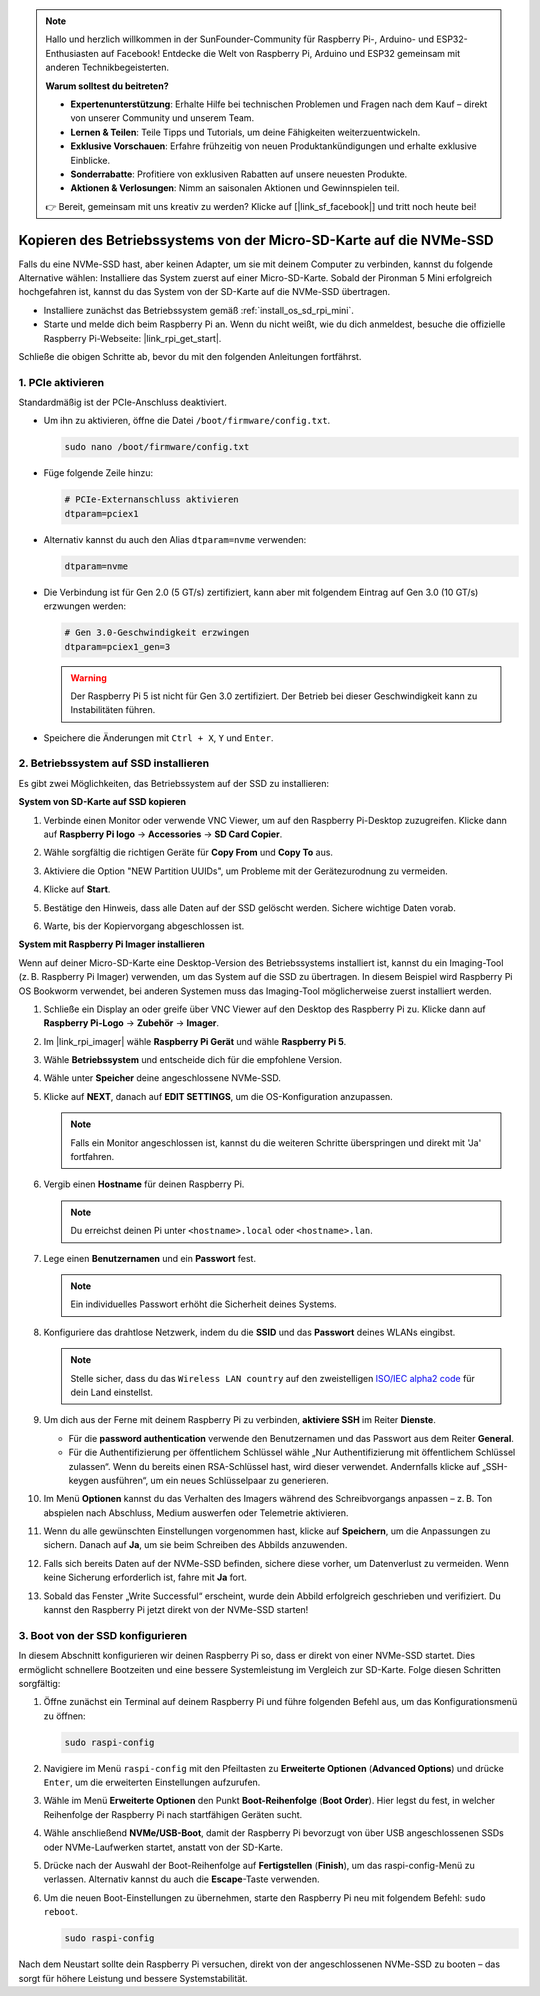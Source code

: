 .. note::

    Hallo und herzlich willkommen in der SunFounder-Community für Raspberry Pi-, Arduino- und ESP32-Enthusiasten auf Facebook! Entdecke die Welt von Raspberry Pi, Arduino und ESP32 gemeinsam mit anderen Technikbegeisterten.

    **Warum solltest du beitreten?**

    - **Expertenunterstützung**: Erhalte Hilfe bei technischen Problemen und Fragen nach dem Kauf – direkt von unserer Community und unserem Team.
    - **Lernen & Teilen**: Teile Tipps und Tutorials, um deine Fähigkeiten weiterzuentwickeln.
    - **Exklusive Vorschauen**: Erfahre frühzeitig von neuen Produktankündigungen und erhalte exklusive Einblicke.
    - **Sonderrabatte**: Profitiere von exklusiven Rabatten auf unsere neuesten Produkte.
    - **Aktionen & Verlosungen**: Nimm an saisonalen Aktionen und Gewinnspielen teil.

    👉 Bereit, gemeinsam mit uns kreativ zu werden? Klicke auf [|link_sf_facebook|] und tritt noch heute bei!

.. _copy_sd_to_nvme_rpi_mini:

Kopieren des Betriebssystems von der Micro-SD-Karte auf die NVMe-SSD
========================================================================

Falls du eine NVMe-SSD hast, aber keinen Adapter, um sie mit deinem Computer zu verbinden, kannst du folgende Alternative wählen: Installiere das System zuerst auf einer Micro-SD-Karte. Sobald der Pironman 5 Mini erfolgreich hochgefahren ist, kannst du das System von der SD-Karte auf die NVMe-SSD übertragen.

* Installiere zunächst das Betriebssystem gemäß :ref:`install_os_sd_rpi_mini`.
* Starte und melde dich beim Raspberry Pi an. Wenn du nicht weißt, wie du dich anmeldest, besuche die offizielle Raspberry Pi-Webseite: |link_rpi_get_start|.

Schließe die obigen Schritte ab, bevor du mit den folgenden Anleitungen fortfährst.


1. PCIe aktivieren
--------------------

Standardmäßig ist der PCIe-Anschluss deaktiviert.

* Um ihn zu aktivieren, öffne die Datei ``/boot/firmware/config.txt``.

  .. code-block:: shell

    sudo nano /boot/firmware/config.txt

* Füge folgende Zeile hinzu:

  .. code-block:: shell

    # PCIe-Externanschluss aktivieren
    dtparam=pciex1

* Alternativ kannst du auch den Alias ``dtparam=nvme`` verwenden:

  .. code-block:: shell

    dtparam=nvme

* Die Verbindung ist für Gen 2.0 (5 GT/s) zertifiziert, kann aber mit folgendem Eintrag auf Gen 3.0 (10 GT/s) erzwungen werden:

  .. code-block:: shell

    # Gen 3.0-Geschwindigkeit erzwingen
    dtparam=pciex1_gen=3

  .. warning::

    Der Raspberry Pi 5 ist nicht für Gen 3.0 zertifiziert. Der Betrieb bei dieser Geschwindigkeit kann zu Instabilitäten führen.

* Speichere die Änderungen mit ``Ctrl + X``, ``Y`` und ``Enter``.


2. Betriebssystem auf SSD installieren
----------------------------------------

Es gibt zwei Möglichkeiten, das Betriebssystem auf der SSD zu installieren:

**System von SD-Karte auf SSD kopieren**

#. Verbinde einen Monitor oder verwende VNC Viewer, um auf den Raspberry Pi-Desktop zuzugreifen. Klicke dann auf **Raspberry Pi logo** → **Accessories** → **SD Card Copier**.

   .. image:: img/ssd_copy.png


#. Wähle sorgfältig die richtigen Geräte für **Copy From** und **Copy To** aus.

   .. image:: img/ssd_copy_from.png

#. Aktiviere die Option "NEW Partition UUIDs", um Probleme mit der Gerätezurodnung zu vermeiden.

   .. image:: img/ssd_copy_uuid.png

#. Klicke auf **Start**.

   .. image:: img/ssd_copy_click_start.png

#. Bestätige den Hinweis, dass alle Daten auf der SSD gelöscht werden. Sichere wichtige Daten vorab.

   .. image:: img/ssd_copy_erase.png

#. Warte, bis der Kopiervorgang abgeschlossen ist.

**System mit Raspberry Pi Imager installieren**

Wenn auf deiner Micro-SD-Karte eine Desktop-Version des Betriebssystems installiert ist, kannst du ein Imaging-Tool (z. B. Raspberry Pi Imager) verwenden, um das System auf die SSD zu übertragen. In diesem Beispiel wird Raspberry Pi OS Bookworm verwendet, bei anderen Systemen muss das Imaging-Tool möglicherweise zuerst installiert werden.

#. Schließe ein Display an oder greife über VNC Viewer auf den Desktop des Raspberry Pi zu. Klicke dann auf **Raspberry Pi-Logo** → **Zubehör** → **Imager**.

   .. image:: img/ssd_imager.png


#. Im |link_rpi_imager| wähle **Raspberry Pi Gerät** und wähle **Raspberry Pi 5**.

   .. image:: img/ssd_pi5.png
      :width: 90%


#. Wähle **Betriebssystem** und entscheide dich für die empfohlene Version.

   .. image:: img/ssd_os.png
      :width: 90%

#. Wähle unter **Speicher** deine angeschlossene NVMe-SSD.

   .. image:: img/nvme_storage.png
      :width: 90%

#. Klicke auf **NEXT**, danach auf **EDIT SETTINGS**, um die OS-Konfiguration anzupassen.

   .. note::

      Falls ein Monitor angeschlossen ist, kannst du die weiteren Schritte überspringen und direkt mit 'Ja' fortfahren.

   .. image:: img/os_enter_setting.png
      :width: 90%

#. Vergib einen **Hostname** für deinen Raspberry Pi.

   .. note::

      Du erreichst deinen Pi unter ``<hostname>.local`` oder ``<hostname>.lan``.

   .. image:: img/os_set_hostname.png


#. Lege einen **Benutzernamen** und ein **Passwort** fest.

   .. note::

      Ein individuelles Passwort erhöht die Sicherheit deines Systems.

   .. image:: img/os_set_username.png


#. Konfiguriere das drahtlose Netzwerk, indem du die **SSID** und das **Passwort** deines WLANs eingibst.

   .. note::

      Stelle sicher, dass du das ``Wireless LAN country`` auf den zweistelligen `ISO/IEC alpha2 code <https://en.wikipedia.org/wiki/ISO_3166-1_alpha-2#Officially_assigned_code_elements>`_ für dein Land einstellst.

   .. image:: img/os_set_wifi.png

#. Um dich aus der Ferne mit deinem Raspberry Pi zu verbinden, **aktiviere SSH** im Reiter **Dienste**.

   * Für die **password authentication** verwende den Benutzernamen und das Passwort aus dem Reiter **General**.
   * Für die Authentifizierung per öffentlichem Schlüssel wähle „Nur Authentifizierung mit öffentlichem Schlüssel zulassen“. Wenn du bereits einen RSA-Schlüssel hast, wird dieser verwendet. Andernfalls klicke auf „SSH-keygen ausführen“, um ein neues Schlüsselpaar zu generieren.

   .. image:: img/os_enable_ssh.png



#. Im Menü **Optionen** kannst du das Verhalten des Imagers während des Schreibvorgangs anpassen – z. B. Ton abspielen nach Abschluss, Medium auswerfen oder Telemetrie aktivieren.

   .. image:: img/os_options.png

#. Wenn du alle gewünschten Einstellungen vorgenommen hast, klicke auf **Speichern**, um die Anpassungen zu sichern. Danach auf **Ja**, um sie beim Schreiben des Abbilds anzuwenden.

   .. image:: img/os_click_yes.png
      :width: 90%

#. Falls sich bereits Daten auf der NVMe-SSD befinden, sichere diese vorher, um Datenverlust zu vermeiden. Wenn keine Sicherung erforderlich ist, fahre mit **Ja** fort.

   .. image:: img/nvme_erase.png
      :width: 90%

#. Sobald das Fenster „Write Successful“ erscheint, wurde dein Abbild erfolgreich geschrieben und verifiziert. Du kannst den Raspberry Pi jetzt direkt von der NVMe-SSD starten!

   .. image:: img/nvme_install_finish.png
      :width: 90%


.. _configure_boot_ssd_mini:

3. Boot von der SSD konfigurieren
---------------------------------------

In diesem Abschnitt konfigurieren wir deinen Raspberry Pi so, dass er direkt von einer NVMe-SSD startet. Dies ermöglicht schnellere Bootzeiten und eine bessere Systemleistung im Vergleich zur SD-Karte. Folge diesen Schritten sorgfältig:

#. Öffne zunächst ein Terminal auf deinem Raspberry Pi und führe folgenden Befehl aus, um das Konfigurationsmenü zu öffnen:

   .. code-block:: shell

      sudo raspi-config

#. Navigiere im Menü ``raspi-config`` mit den Pfeiltasten zu **Erweiterte Optionen** (**Advanced Options**) und drücke ``Enter``, um die erweiterten Einstellungen aufzurufen.

   .. image:: img/nvme_open_config.png

#. Wähle im Menü **Erweiterte Optionen** den Punkt **Boot-Reihenfolge** (**Boot Order**). Hier legst du fest, in welcher Reihenfolge der Raspberry Pi nach startfähigen Geräten sucht.

   .. image:: img/nvme_boot_order.png

#. Wähle anschließend **NVMe/USB-Boot**, damit der Raspberry Pi bevorzugt von über USB angeschlossenen SSDs oder NVMe-Laufwerken startet, anstatt von der SD-Karte.

   .. image:: img/nvme_boot_nvme.png

#. Drücke nach der Auswahl der Boot-Reihenfolge auf **Fertigstellen** (**Finish**), um das raspi-config-Menü zu verlassen. Alternativ kannst du auch die **Escape**-Taste verwenden.

   .. image:: img/nvme_boot_ok.png

#. Um die neuen Boot-Einstellungen zu übernehmen, starte den Raspberry Pi neu mit folgendem Befehl: ``sudo reboot``.

   .. code-block:: shell

      sudo raspi-config

   .. image:: img/nvme_boot_reboot.png

Nach dem Neustart sollte dein Raspberry Pi versuchen, direkt von der angeschlossenen NVMe-SSD zu booten – das sorgt für höhere Leistung und bessere Systemstabilität.

